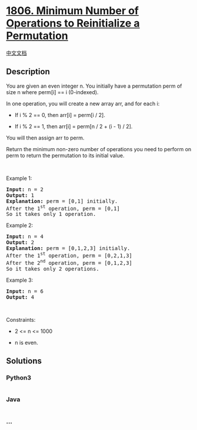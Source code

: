 * [[https://leetcode.com/problems/minimum-number-of-operations-to-reinitialize-a-permutation][1806.
Minimum Number of Operations to Reinitialize a Permutation]]
  :PROPERTIES:
  :CUSTOM_ID: minimum-number-of-operations-to-reinitialize-a-permutation
  :END:
[[./solution/1800-1899/1806.Minimum Number of Operations to Reinitialize a Permutation/README.org][中文文档]]

** Description
   :PROPERTIES:
   :CUSTOM_ID: description
   :END:

#+begin_html
  <p>
#+end_html

You are given an even integer n​​​​​​. You initially have a permutation
perm of size n​​ where perm[i] == i​ (0-indexed)​​​​.

#+begin_html
  </p>
#+end_html

#+begin_html
  <p>
#+end_html

In one operation, you will create a new array arr, and for each i:

#+begin_html
  </p>
#+end_html

#+begin_html
  <ul>
#+end_html

#+begin_html
  <li>
#+end_html

If i % 2 == 0, then arr[i] = perm[i / 2].

#+begin_html
  </li>
#+end_html

#+begin_html
  <li>
#+end_html

If i % 2 == 1, then arr[i] = perm[n / 2 + (i - 1) / 2].

#+begin_html
  </li>
#+end_html

#+begin_html
  </ul>
#+end_html

#+begin_html
  <p>
#+end_html

You will then assign arr​​​​ to perm.

#+begin_html
  </p>
#+end_html

#+begin_html
  <p>
#+end_html

Return the minimum non-zero number of operations you need to perform on
perm to return the permutation to its initial value.

#+begin_html
  </p>
#+end_html

#+begin_html
  <p>
#+end_html

 

#+begin_html
  </p>
#+end_html

#+begin_html
  <p>
#+end_html

Example 1:

#+begin_html
  </p>
#+end_html

#+begin_html
  <pre>
  <strong>Input:</strong> n = 2
  <strong>Output:</strong> 1
  <strong>Explanation:</strong> perm = [0,1] initially.
  After the 1<sup>st</sup> operation, perm = [0,1]
  So it takes only 1 operation.
  </pre>
#+end_html

#+begin_html
  <p>
#+end_html

Example 2:

#+begin_html
  </p>
#+end_html

#+begin_html
  <pre>
  <strong>Input:</strong> n = 4
  <strong>Output:</strong> 2
  <strong>Explanation:</strong> perm = [0,1,2,3] initially.
  After the 1<sup>st</sup> operation, perm = [0,2,1,3]
  After the 2<sup>nd</sup> operation, perm = [0,1,2,3]
  So it takes only 2 operations.
  </pre>
#+end_html

#+begin_html
  <p>
#+end_html

Example 3:

#+begin_html
  </p>
#+end_html

#+begin_html
  <pre>
  <strong>Input:</strong> n = 6
  <strong>Output:</strong> 4
  </pre>
#+end_html

#+begin_html
  <p>
#+end_html

 

#+begin_html
  </p>
#+end_html

#+begin_html
  <p>
#+end_html

Constraints:

#+begin_html
  </p>
#+end_html

#+begin_html
  <ul>
#+end_html

#+begin_html
  <li>
#+end_html

2 <= n <= 1000

#+begin_html
  </li>
#+end_html

#+begin_html
  <li>
#+end_html

n​​​​​​ is even.

#+begin_html
  </li>
#+end_html

#+begin_html
  </ul>
#+end_html

** Solutions
   :PROPERTIES:
   :CUSTOM_ID: solutions
   :END:

#+begin_html
  <!-- tabs:start -->
#+end_html

*** *Python3*
    :PROPERTIES:
    :CUSTOM_ID: python3
    :END:
#+begin_src python
#+end_src

*** *Java*
    :PROPERTIES:
    :CUSTOM_ID: java
    :END:
#+begin_src java
#+end_src

*** *...*
    :PROPERTIES:
    :CUSTOM_ID: section
    :END:
#+begin_example
#+end_example

#+begin_html
  <!-- tabs:end -->
#+end_html
